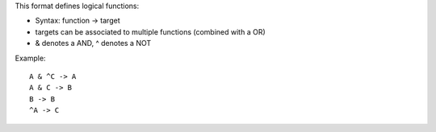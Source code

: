 .. title: boolsim
.. date: 2014/10/31 09:37:11
.. tags: formats
.. link: 
.. description: list of functions used by the boolsim tool
.. type: text

This format defines logical functions:

* Syntax: function -> target
* targets can be associated to multiple functions (combined with a OR)
* & denotes a AND, ^ denotes a NOT


Example::

  A & ^C -> A
  A & C -> B
  B -> B
  ^A -> C


